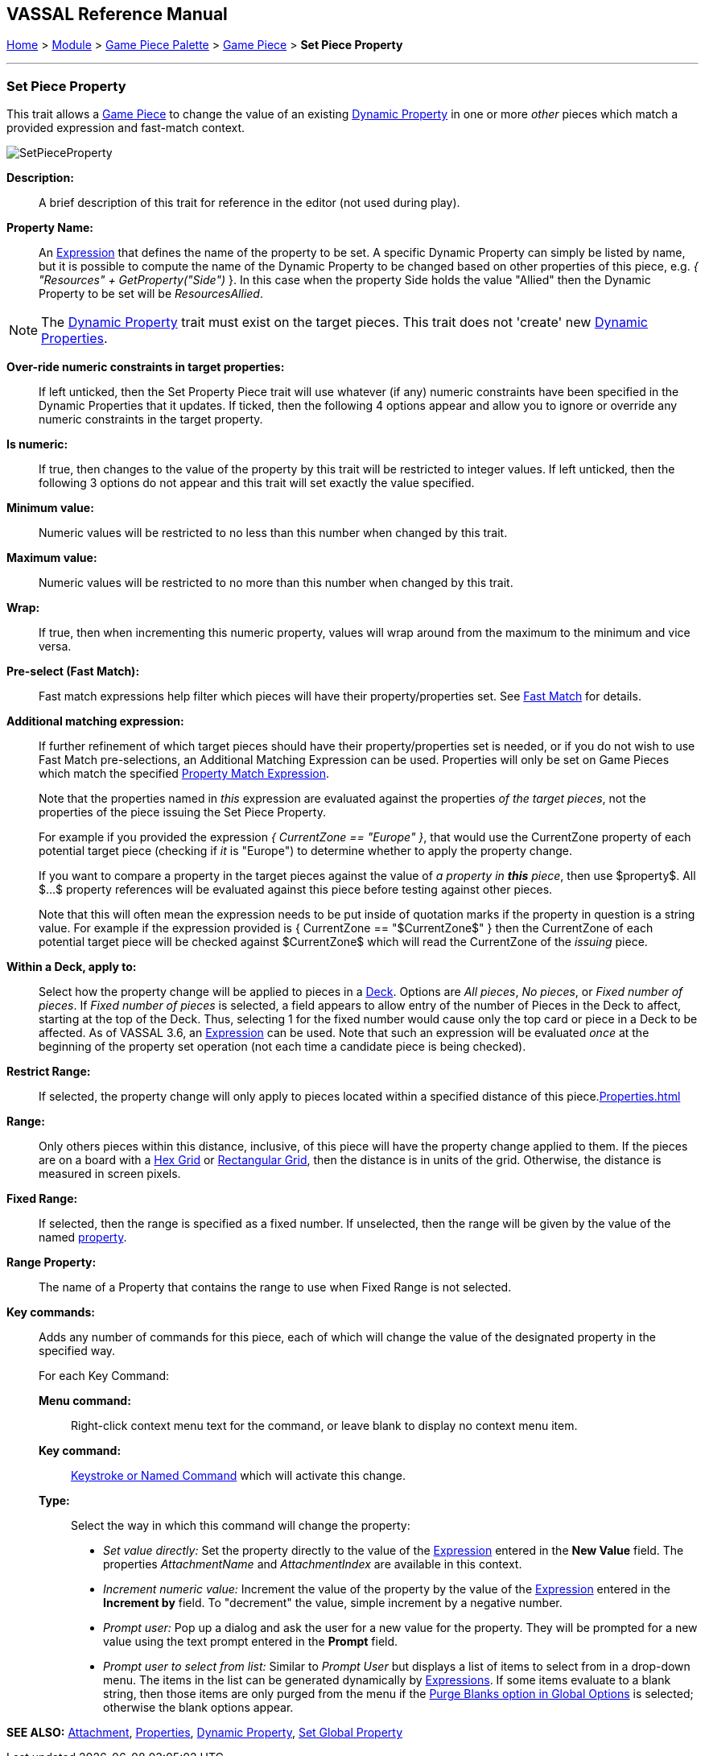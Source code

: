 == VASSAL Reference Manual
[#top]

[.small]#<<index.adoc#toc,Home>> > <<GameModule.adoc#top,Module>> > <<PieceWindow.adoc#top,Game Piece Palette>> > <<GamePiece.adoc#top,Game Piece>> > *Set Piece Property*#

'''''

=== Set Piece Property

This trait allows a <<GamePiece.adoc#top,Game Piece>> to change the value of an existing <<DynamicProperty.adoc#top,Dynamic Property>> in one or more _other_ pieces which match a provided expression and fast-match context.

image:images/SetPieceProperty.png[]

*Description:*::  A brief description of this trait for reference in the editor (not used during play).

*Property Name:*::  An <<Expression.adoc#top,Expression>> that defines the name of the property to be set.
A specific Dynamic Property can simply be listed by name, but it is possible to compute the name of the Dynamic Property to be changed based on other properties of this piece, e.g.
_{ "Resources" + GetProperty("Side")_ }. In this case when the property Side holds the value "Allied" then the Dynamic Property to be set will be _ResourcesAllied_.

NOTE: The <<DynamicProperty.adoc#top,Dynamic Property>> trait must exist on the target pieces. This trait does not 'create' new <<DynamicProperty.adoc#top,Dynamic Properties>>.

*Over-ride numeric constraints in target properties:*:: If left unticked, then the Set Property Piece trait will use whatever (if any) numeric constraints have been specified in the Dynamic Properties that it updates.  If ticked, then the following 4 options appear and allow you to ignore or override any numeric constraints in the target property.


*Is numeric:*:: If true, then changes to the value of the property by this trait will be restricted to integer values. If left unticked, then the following 3 options do not appear and this trait will set exactly the value specified.

*Minimum value:*::  Numeric values will be restricted to no less than this number when changed by this trait.

*Maximum value:*::  Numeric values will be restricted to no more than this number when changed by this trait.

*Wrap:*::  If true, then when incrementing this numeric property, values will wrap around from the maximum to the minimum and vice versa.

*Pre-select (Fast Match):*:: Fast match expressions help filter which pieces will have their property/properties set. See <<FastMatch.adoc#top, Fast Match>> for details.

*Additional matching expression:*::  If further refinement of which target pieces should have their property/properties set is needed, or if you do not wish to use Fast Match pre-selections, an Additional Matching Expression can be used. Properties will only be set on Game Pieces which match the specified <<PropertyMatchExpression.adoc#top,Property Match Expression>>.
+
Note that the properties named in _this_ expression are evaluated against the properties _of the target pieces_, not the properties of the piece issuing the Set Piece Property.
+
For example if you provided the expression _{ CurrentZone == "Europe" }_, that would use the CurrentZone property of each potential target piece (checking if _it_ is "Europe") to determine whether to apply the property change.
+
If you want to compare a property in the target pieces against the value of _a property in *this* piece_, then use $property$. All $...$ property references will be evaluated against this piece before testing against other pieces.
+
Note that this will often mean the expression needs to be put inside of quotation marks if the property in question is a string value.
For example if the expression provided is { CurrentZone == "$CurrentZone$" } then the CurrentZone of each potential target piece will be checked against $CurrentZone$ which will read the CurrentZone of the _issuing_ piece.

*Within a Deck, apply to:*::  Select how the property change will be applied to pieces in a <<Deck.adoc#top,Deck>>. Options are _All pieces_, _No pieces_, or _Fixed number of pieces_.
If _Fixed number of pieces_ is selected, a field appears to allow entry of the number of Pieces in the Deck to affect, starting at the top of the Deck.
Thus, selecting 1 for the fixed number would cause only the top card or piece in a Deck to be affected. As of VASSAL 3.6, an <<Expression.adoc#top,Expression>> can be used. Note that such an expression will be evaluated _once_ at the beginning of the property set operation (not each time a candidate piece is being checked).

*Restrict Range:*::  If selected, the property change will only apply to pieces located within a specified distance of this piece.<<Properties.adoc#top>>

*Range:*:: Only others pieces within this distance, inclusive, of this piece will have the property change applied to them.
If the pieces are on a board with a <<HexGrid.adoc#top,Hex Grid>> or <<RectangularGrid.adoc#top,Rectangular Grid>>, then the distance is in units of the grid.
Otherwise, the distance is measured in screen pixels.

*Fixed Range:*::  If selected, then the range is specified as a fixed number.
If unselected, then the range will be given by the value of the named <<Properties.adoc#top,property>>.

*Range Property:*::  The name of a Property that contains the range to use when Fixed Range is not selected.

*Key commands:*::  Adds any number of commands for this piece, each of which will change the value of the designated property in the specified way.
+
For each Key Command:

*Menu command:*:::  Right-click context menu text for the command, or leave blank to display no context menu item.

*Key command:*:::  <<NamedKeyCommand.adoc#top,Keystroke or Named Command>> which will activate this change.

*Type:*:::  Select the way in which this command will change the property:
+
* _Set value directly:_  Set the property directly to the value of the <<Expression.adoc#top,Expression>> entered in the *New Value* field. The properties _AttachmentName_ and _AttachmentIndex_ are available in this context.
* _Increment numeric value:_  Increment the value of the property by the value of the <<Expression.adoc#top,Expression>> entered in the *Increment by* field.
To "decrement" the value, simple increment by a negative number.
* _Prompt user:_  Pop up a dialog and ask the user for a new value for the property.
They will be prompted for a new value using the text prompt entered in the *Prompt* field.
* _Prompt user to select from list:_  Similar to _Prompt User_ but displays a list of items to select from in a drop-down menu.
The items in the list can be generated dynamically by <<Expression.adoc#top,Expressions>>. If some items evaluate to a blank string, then those items are only purged from the menu if the <<GlobalOptions.adoc#purgeblanks,Purge Blanks option in Global Options>> is selected; otherwise the blank options appear.

*SEE ALSO:* <<Attachment.adoc#top,Attachment>>, <<Properties.adoc#top,Properties>>, <<DynamicProperty.adoc#top,Dynamic Property>>, <<SetGlobalProperty.adoc#top, Set Global Property>>
